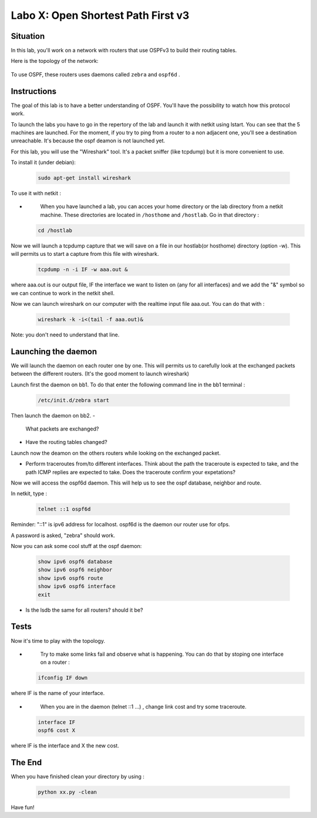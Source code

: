 ===================================
Labo X: Open Shortest Path First v3
===================================

Situation
---------


In this lab, you'll work on a network with routers that use OSPFv3 to build their routing tables.

Here is the topology of the network:

  .. figure:: ../../png/labs/ospfnord/topology.png
     :align: center
     :scale: 100


To use OSPF, these routers uses daemons called ``zebra`` and ``ospf6d`` .

Instructions
------------

The goal of this lab is to have a better understanding of OSPF. You'll have the possibility to watch how this protocol work.

To launch the labs you have to go in the repertory of the lab and launch it with netkit using lstart. 
You can see that the 5 machines are launched. For the moment, if you try to ping from a router to a non adjacent one, you'll see a destination unreachable. It's because the ospf deamon is not launched yet.

For this lab, you will use the "Wireshark" tool. It's a packet sniffer (like tcpdump) but it is more convenient to use.

To install it (under debian):

 .. code:: console

    sudo apt-get install wireshark

To use it with netkit :

-
    When you have launched a lab, you can acces your home directory or the lab directory from a       netkit machine. These directories are located in ``/hosthome`` and ``/hostlab``. Go in that directory :

 .. code:: console

    cd /hostlab

Now we will launch a tcpdump capture that we will save on a file in our hostlab(or hosthome) directory (option -w). This will permits us to start a capture from this file with wireshark.

 .. code:: console

    tcpdump -n -i IF -w aaa.out &

where aaa.out is our output file, IF the interface we want to listen on (any for all interfaces) and we add the "&" symbol so we can continue to work in the netkit shell.

Now we can launch wireshark on our computer with the realtime input file aaa.out. You can do that with :

 .. code:: console

    wireshark -k -i<(tail -f aaa.out)&

Note: you don't need to understand that line.




Launching the daemon
--------------------

We will launch the daemon on each router one by one. This will permits us to carefully look at the exchanged packets between the different routers. (It's the good moment to launch wireshark)

Launch first the daemon on bb1. To do that enter the following command line in the bb1 terminal :

 .. code:: console

    /etc/init.d/zebra start

Then launch the daemon on bb2. 
-
	What packets are exchanged? 

-
    Have the routing tables changed?

Launch now the deamon on the others routers while looking on the exchanged packet.

-
    Perform traceroutes from/to different interfaces. 
    Think about the path the traceroute is expected to take, and the path ICMP replies are expected to take.
    Does the traceroute confirm your expetations?

Now we will access the ospf6d daemon. This will help us to see the ospf database, neighbor and route.

In netkit, type :

 .. code:: console

    telnet ::1 ospf6d

Reminder: "::1" is ipv6 address for localhost. ospf6d is the daemon our router use for ofps.

A password is asked, "zebra" should work.

Now you can ask some cool stuff at the ospf daemon:

 .. code:: console

    show ipv6 ospf6 database
    show ipv6 ospf6 neighbor
    show ipv6 ospf6 route
    show ipv6 ospf6 interface
    exit

-
    Is the lsdb the same for all routers? should it be?


Tests
-----
Now it's time to play with the topology.

-
    Try to make some links fail and observe what is happening. You can do that by stoping one interface on a router :

 .. code:: console

    ifconfig IF down

where IF is the name of your interface.

-
    When you are in the daemon (telnet ::1 ...) , change link cost and try some traceroute.

 .. code:: console

    interface IF
    ospf6 cost X

where IF is the interface and X the new cost.

The End
--------
When you have finished clean your directory by using :

 .. code:: console

    python xx.py -clean

Have fun!
